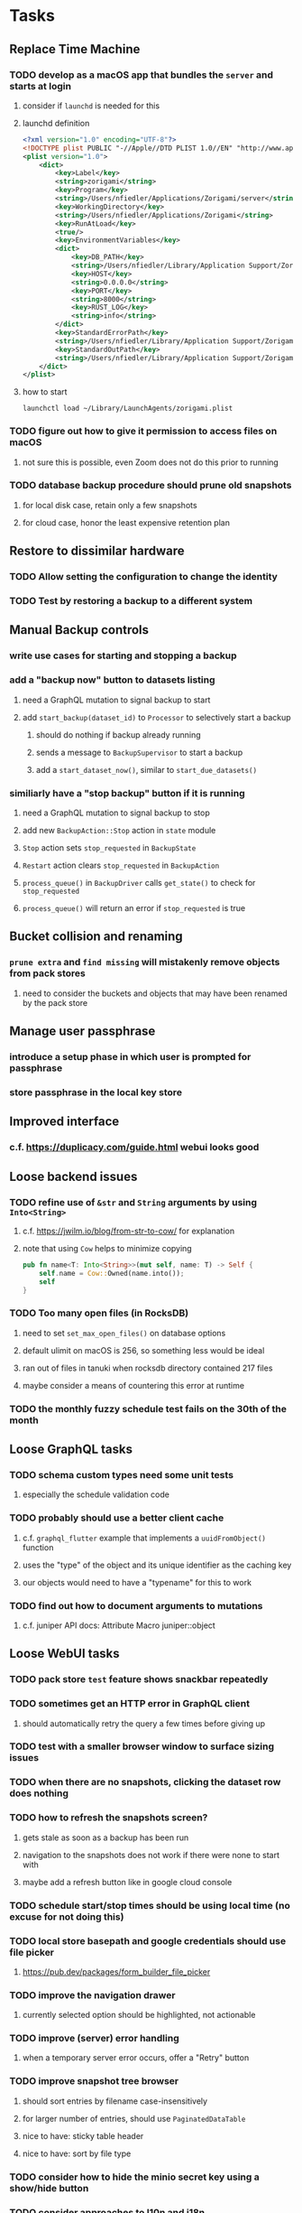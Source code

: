 * Tasks
** Replace Time Machine
*** TODO develop as a macOS app that bundles the =server= and starts at login
**** consider if =launchd= is needed for this
**** launchd definition
#+begin_src xml
<?xml version="1.0" encoding="UTF-8"?>
<!DOCTYPE plist PUBLIC "-//Apple//DTD PLIST 1.0//EN" "http://www.apple.com/DTDs/PropertyList-1.0.dtd">
<plist version="1.0">
    <dict>
        <key>Label</key>
        <string>zorigami</string>
        <key>Program</key>
        <string>/Users/nfiedler/Applications/Zorigami/server</string>
        <key>WorkingDirectory</key>
        <string>/Users/nfiedler/Applications/Zorigami</string>
        <key>RunAtLoad</key>
        <true/>
        <key>EnvironmentVariables</key>
        <dict>
            <key>DB_PATH</key>
            <string>/Users/nfiedler/Library/Application Support/Zorigami/dbase</string>
            <key>HOST</key>
            <string>0.0.0.0</string>
            <key>PORT</key>
            <string>8000</string>
            <key>RUST_LOG</key>
            <string>info</string>
        </dict>
        <key>StandardErrorPath</key>
        <string>/Users/nfiedler/Library/Application Support/Zorigami/error.log</string>
        <key>StandardOutPath</key>
        <string>/Users/nfiedler/Library/Application Support/Zorigami/output.log</string>
    </dict>
</plist>
#+end_src
**** how to start
#+begin_src shell
launchctl load ~/Library/LaunchAgents/zorigami.plist
#+end_src
*** TODO figure out how to give it permission to access files on macOS
**** not sure this is possible, even Zoom does not do this prior to running
*** TODO database backup procedure should prune old snapshots
**** for local disk case, retain only a few snapshots
**** for cloud case, honor the least expensive retention plan
** Restore to dissimilar hardware
*** TODO Allow setting the configuration to change the identity
*** TODO Test by restoring a backup to a different system
** Manual Backup controls
*** write use cases for starting and stopping a backup
*** add a "backup now" button to datasets listing
**** need a GraphQL mutation to signal backup to start
**** add =start_backup(dataset_id)= to =Processor= to selectively start a backup
***** should do nothing if backup already running
***** sends a message to =BackupSupervisor= to start a backup
***** add a =start_dataset_now()=, similar to =start_due_datasets()=
*** similiarly have a "stop backup" button if it is running
**** need a GraphQL mutation to signal backup to stop
**** add new =BackupAction::Stop= action in =state= module
**** =Stop= action sets =stop_requested= in =BackupState=
**** =Restart= action clears =stop_requested= in =BackupAction=
**** =process_queue()= in =BackupDriver= calls =get_state()= to check for =stop_requested=
**** =process_queue()= will return an error if =stop_requested= is true
** Bucket collision and renaming
*** ~prune extra~ and ~find missing~ will mistakenly remove objects from pack stores
**** need to consider the buckets and objects that may have been renamed by the pack store
** Manage user passphrase
*** introduce a setup phase in which user is prompted for passphrase
*** store passphrase in the local key store
** Improved interface
*** c.f. https://duplicacy.com/guide.html webui looks good
** Loose backend issues
*** TODO refine use of =&str= and =String= arguments by using =Into<String>=
**** c.f. https://jwilm.io/blog/from-str-to-cow/ for explanation
**** note that using =Cow= helps to minimize copying
#+BEGIN_SRC rust
pub fn name<T: Into<String>>(mut self, name: T) -> Self {
    self.name = Cow::Owned(name.into());
    self
}
#+END_SRC
*** TODO Too many open files (in RocksDB)
**** need to set =set_max_open_files()= on database options
**** default ulimit on macOS is 256, so something less would be ideal
**** ran out of files in tanuki when rocksdb directory contained 217 files
**** maybe consider a means of countering this error at runtime
*** TODO the monthly fuzzy schedule test fails on the 30th of the month
** Loose GraphQL tasks
*** TODO schema custom types need some unit tests
**** especially the schedule validation code
*** TODO probably should use a better client cache
**** c.f. =graphql_flutter= example that implements a =uuidFromObject()= function
**** uses the "type" of the object and its unique identifier as the caching key
**** our objects would need to have a "typename" for this to work
*** TODO find out how to document arguments to mutations
**** c.f. juniper API docs: Attribute Macro juniper::object
** Loose WebUI tasks
*** TODO pack store ~test~ feature shows snackbar repeatedly
*** TODO sometimes get an HTTP error in GraphQL client
**** should automatically retry the query a few times before giving up
*** TODO test with a smaller browser window to surface sizing issues
*** TODO when there are no snapshots, clicking the dataset row does nothing
*** TODO how to refresh the snapshots screen?
**** gets stale as soon as a backup has been run
**** navigation to the snapshots does not work if there were none to start with
**** maybe add a refresh button like in google cloud console
*** TODO schedule start/stop times should be using local time (no excuse for not doing this)
*** TODO local store basepath and google credentials should use file picker
**** https://pub.dev/packages/form_builder_file_picker
*** TODO improve the navigation drawer
**** currently selected option should be highlighted, not actionable
*** TODO improve (server) error handling
**** when a temporary server error occurs, offer a "Retry" button
*** TODO improve snapshot tree browser
**** should sort entries by filename case-insensitively
**** for larger number of entries, should use =PaginatedDataTable=
**** nice to have: sticky table header
**** nice to have: sort by file type
*** TODO consider how to hide the minio secret key using a show/hide button
*** TODO consider approaches to l10n and i18n
**** c.f. https://resocoder.com/2019/06/01/flutter-localization-the-easy-way-internationalization-with-json/
*** TODO improve the data sets form
**** TODO FAB covers the =DELETE= button even when scrolled all the way down
**** TODO use the =validate()= function on =DataSet= to ensure validity
**** TODO should decode the computer ID to improve readability
*** TODO should sort the datasets so they are always in the same order
**** maybe sort them by date, with most recent first
*** TODO tree entries of =ERROR= type should be displayed as such
**** error message from =TreeEntry.new()= could be stored as a new type of =TreeReference=
***** e.g. =TreeReference.ERROR(String)= where the string is the error message
*** TODO should have ui for listing all snapshots in a dataset
**** consider presenting in a style similar to Time Machine
**** e.g. a timeline of the snapshots
**** c.f. https://pub.dev/packages/flutter_timeline
**** probably need paging in the ui and graphql api
*** TODO improve the page for defining stores
**** TODO delete button should be far away from the other button(s)
**** TODO delete button should require two clicks, with "are you sure?"
*** TODO use breadcrumbs in the tree navigator to get back to parent directories
*** TODO consider and improve accessibility
**** enable testing for a11y sanity
**** add hints to improve the presentation of information
***** configuration panel
***** snapshot browser
** Improved error handling
*** Collect and present errors encountered during the backup
**** e.g. all the "permission denied" and such
*** Data set input validation
**** Ask backend to verify the entered basepath before trying to save
*** Pack store input validation
**** should validate Google Cloud service account key when defining pack
*** Consider a structured design for error types and handling
**** c.f. https://fettblog.eu/rust-enums-wrapping-errors/
*** Look at https://github.com/dtolnay/thiserror for defining error types
*** May improve error handling and reporting
** Initial Configuration
*** Walk user through pack store and data set creation
*** Offer path for restoring database from existing pack store
*** Allow user to set user/host names for computer UUID
**** They may need to avoid naming conflicts with other local users
**** Imagine a computer lab all sharing a single cloud storage account
*** Allow user to browse files in existing dataset and choose which ones to exclude
** Remote pack store interaction
*** Remote pack stores like Google Cloud have built-in limits for certain operations
**** need to consider that GCS will limit the number of buckets listed to 1,000
**** probably minio and/or S3 have similar default limits
**** the API generally offers a means of paging to get everything in chunks
** Remove files/folders from backup
*** Allow removing files from existing backups
**** e.g. accidentally saved large binaries
** Snapshot Pruning
*** Use a multi-phased approach with pruning and garbage collection
*** Must not run collection while a backup is in progress
*** Must prevent a backup from starting while pruning is in progress
*** Phase 1: prune snapshots based on a policy
**** set the child's parent reference to skip over stale snapshot
**** e.g. remove snapshots more then N days old
**** e.g. keep N snapshots per day, M per week, and P per month
*** Phase 2: prune unreachable objects in the database
**** copy everything reachable to a new database instance
****** datasets -> snapshots -> trees -> files -> chunks -> packs
**** delete the old database
*** Phase 3: prune unreferenced packs from pack store
**** honor cloud data retention policies
***** e.g. typically anything older than 90 days costs nothing to delete
***** Google has different minimum storage durations for each storage class
****** https://cloud.google.com/storage/docs/storage-classes
***** user can specify their own value for each pack store if necessary
*** Phase 4: prune old database snapshots (no need to keep old copies)
**** honor cloud data retention policies
**** use the =upload_time= in the =Pack= record to determine age
*** Implementation should follow Clean Architecture to improve testability
**** entities and use case separated from data sources via repositories
**** this allows for easily mocking up data to feed the pruning use case
***** i.e. when the use case asks for trees and such, give it mock data structures
** Advanced Scheduling
*** backend
**** Permit ~hourly~ backups every N hours
**** Permit ~daily~ backups every N days
**** Permit ~weekly~ backups every N weeks
**** Permit ~monthly~ backups every N months
*** frontend
**** TODO Support multiple schedules in interface
**** TODO Support day-of-week in schedule
**** TODO Support day-of-month in schedule
**** TODO Support week-of-month in schedule
**** TODO Support time-range in schedule
** More Functionality
*** TODO search snapshots to find a file/directory by a given pattern
**** the file/dir is not in the latest snapshot but some older one, go find it
**** might not even know the full path of the file/dir in question
*** TODO store restore requests in database to tolerate application restart
**** currently restore requests are queued in memory only, so a crash means everything is forgotten
*** TODO Perform a full backup on demand, discard all previous backups
**** Wifey doesn't like the idea of accumulating old stuff
**** Gives the user a chance to save space by removing old content
**** Optionally prune all existing packs in the process
*** TODO event dispatching for the web and desktop
**** use the state management to manage "events" and state
**** engine emits actions/events to the store
***** for backup and restore functions
***** e.g. "downloaded a pack", "uploaded a pack"
**** store holds the cumulative data so late attachers can gather everything
**** supervisor threads register as subscribers to the store
**** clients will use GraphQL subscriptions to receive updates
**** supervisor threads emit GraphQL subscription events
*** TODO consider how datasets can be modified after creation
**** cannot change stores assigned to dataset once there are snapshots
**** basically would require starting over if changing stores, base path, etc
*** TODO Secure FTP improvements
**** TODO support SFTP with private key authentication
***** use store form to take paths for public and private keys
**** TODO allow private key that is locked with a passphrase
***** passphrase for private key would be provided by envar
*** TODO Repair missing pack files in pack stores
**** expose the GraphQL operation via the graphical interface
** More Information
*** TODO show differences between any two snapshots
**** collect the paths and sizes of all new/changed files
**** somehow show all of that information in a scalable fashion
*** TODO show =fileCounts= query for each of latest N snapshots to show recent data growth
*** TODO Show details about snapshots and files
**** show differences between two snapshots
**** show pack/chunk metrics for   all   files in a snapshot
**** show pack/chunk metrics for changed files in a snapshot
*** TODO Query to see histogram of file sizes, number of chunks, etc
**** for a given snapshot
***** count number of files with N chunks for all values of N
*** TODO Show number of packs stored in a pack store
** Database Integrity
*** support database integrity checks
**** ensure all referenced records actually exist
**** like git fsck, start at the top and traverse everything
**** find and report dangling objects
**** an automated scan could be run on occasion
** Pack file integrity
*** Retrieve random pack files and verify integrity
** Architecture Review
*** Rust dependency injection, is it helpful?
**** https://github.com/mineichen/minfac
**** https://github.com/austinjones/lifeline-rs (whole runtime message bus system)
**** https://github.com/dmitryb-dev/waiter
**** https://github.com/AzureMarker/shaku
**** https://github.com/tobni/inject-rs
*** Database per dataset directory
**** Centralized configuration in a known location
***** would default to something sensible in user home directory
***** overridden by environment variable
***** JSON or XML formatted plain text file
***** Holds paths to the various data sets
***** Holds pack store configuration
**** Each data set directory has a database directory (and backup)
**** Backup process automatically excludes the database and its backup
**** What would a full restore procedure look like?
**** Benefits
***** reduced risk in the event of database corruption
**** Drawbacks
***** additional disk usage for database overhead
***** forces user to keep database with the dataset
*** Parallel backups
**** Currently the backup supervisor spawns a single thread (=Arbiter=) to manage backups
**** This causes all backups to be serialized
**** For parallel backups, would use the =SyncArbiter= from actix
*** Database migrations
**** Use the =serde= crate features (c.f. https://serde.rs)
**** Use =#[serde(default)]= on struct to fill in blanks for new fields
**** Add =#[serde(skip_serializing)]= to a deprecated struct field
**** New fields will need accessors that convert from old fields as needed
***** reset the old field to indicate it is no longer relevant
**** Removing a field is no problem for serde
*** Shared pack repository
**** Current design basically forces each user/install to have a separate pack repo
**** Otherwise the pack pruning would delete the packs for other users saving to the same repo
*** Embedded Database
**** Is the default RocksDB performance sufficient?
**** Consider https://github.com/spacejam/sled/
***** written in Rust, open source
***** will need prefix key scanning
****** looks like you just use a prefix of the key (sorts before the matching keys)
***** will need backup/restore functions
*** Client/Server
**** Look at ways to secure the server, to allay fears of exploits
**** A web conferencing tool was exploited via its hidden HTTP server
** Desktop application
*** design a configuration system for desktop
**** define the whole clean architecture setup
***** entities, use cases, repositories
**** data source for web will have values defined by environment_config only
**** data source for desktop will use shared preferences (?) for persistence
**** data layer repository chooses between data sources based on environment
***** how to detect if application was compiled for web
#+BEGIN_SRC dart
import 'package:flutter/foundation.dart' show kIsWeb;
if (kIsWeb) { /* web stuff */ } else { /* not web */ }
#+END_SRC
*** clipboard support
**** look for clipboard plugin for flutter (for macOS)
**** c.f. https://flutter.dev/docs/development/packages-and-plugins/developing-packages
** macOS support
*** TODO optional Time Machine style backup and retention policy
**** hourly backups for 24 hours
**** daily backups for 30 days
**** weekly backups for everything else
**** prune backups to maintain a certain size
** Full Restore
*** Procedure for full restore
**** User installs and configures application
**** User invokes "full restore" function
**** User provides a temporary pack store configuration
**** Query pack store to get candidate computer UUID values
**** User chooses database to restore
***** if current UUID matches one in the available set, select it by default
**** Fetch the most recent database files
***** Restore to a different directory, then copy over records
***** Copy every record except for =configuration= (and maybe others?)
***** Copy records for datasets, stores, snapshots, packs, etc
**** User can now browse datasets and restore as usual
**** Restoring an entire dataset is simply the "tree restore" case
*** Walk the user through the process
**** Configure the primary pack store for retrieval
**** Inform user that this pack store configuration is only temporary
**** Select database to retrieve based on computer UUID
**** Instruct user to restore as usual from dataset(s)
*** TODO Restore symbolic links (currently does nothing with =TreeReference::LINK=)
*** TODO Restore file attributes from tree entry
**** TODO File mode
**** TODO File user/group
**** TODO File extended attributes
*** TODO Restore directories from snapshot
**** TODO Directory mode
**** TODO Directory user/group
**** TODO Directory extended attributes
**** TODO Restore multiple files efficiently
**** TODO Restore a directory tree efficiently
*** TODO Detect and prune stale snapshots that never completely uploaded
**** Stale snapshots exist in the database but are not referenced elsewhere
*** TODO Support snapshots consisting only of mode/owner changes
**** i.e. no file content changes, just the database records
** Windows support
*** TODO Does Microsoft's ~Windows Package Manager~ (=winget=) provide an easier dev setup path?
*** TODO Backup files opened by a running process
**** Normally cannot read files that are opened on Windows
**** See Volume Shadow Copy Services (VSS) for details
*** TODO Support Windows file types
**** ReadOnly
**** Hidden
**** System
** More Better
*** TODO Permit scheduling upload hours for each day of the week
**** e.g. from 11pm to 6am Mon-Fri, none on Sat/Sun
*** TODO Command-line option to dump database to json (separate by key prefix, e.g. ~chunk~)
*** TODO Support deduplication across multiple computers
**** Place the chunks and packs in a seperate "database" for syncing
***** For RocksDB, use a column family if it helps with =GetUpdatesSince()=
**** RocksDB replication story as of 2019-02-20:
: Q: Does RocksDB support replication?
: A: No, RocksDB does not directly support replication. However, it offers
: some APIs that can be used as building blocks to support replication.
: For instance, GetUpdatesSince() allows developers to iterate though all
: updates since a specific point in time.
***** see =GetUpdatesSince()= and =PutLogData()= functions
**** User configures the host name of the ~peer~ installation
***** Use that to form the URL with which to =sync=
**** Share the chunks and packs documents with a ~peer~ installation
**** At the start of backup, sync with the ~peer~ to get latest chunks/packs
*** TODO Consider how to deal with partial uploads
**** e.g. Minio/S3 has a means of handling these
*** TODO Permit removing a store from a dataset
**** would encourage user to clean up the remote files
**** for local store, could remove the files immediately
**** must invalidate all of the snapshots effected by the missing store
*** TODO Permit moving from one store to another
**** would mean downloading the packs and uploading them to the new store
*** TODO Support Amazon S3
**** Minio seems to have no bucket limit (higher than 100)
**** Need to limit number of remote buckets to 100
**** Bucket limit: catch the error and handle by re-using another bucket
*** TODO Support Amazon Glacier
**** Need to limit number of remote buckets to 1000
**** Use S3 to store the database-to-archive mapping of each snapshot
**** Offer user option to use "expedited" retrievals so they go faster
*** TODO Support Amazon Cloud Drive
*** TODO Support Microsoft Azure blob storage
*** TODO Support Backblaze B2
*** TODO Support [[https://wiki.openstack.org/wiki/Swift][OpenStack Swift]]
*** TODO Support Wasabi
*** TODO Support Google Drive
*** TODO Support Google Cloud Coldline
*** TODO Support Dropbox
*** TODO Support Oracle Cloud Storage
*** TODO Support IBM Cloud Storage
*** TODO Support Rackspace Cloud Files
*** TODO Consider how to backup and restore FIFO, BLK, and CHR "files"
**** c.f. https://github.com/jborg/attic/blob/master/attic/archive.py
**** c.f. https://github.com/avz/node-mkfifo (for FIFO)
**** c.f. https://github.com/mafintosh/mknod (for BLK and CHR)
* Product
** Why another backup program?
*** Original reason in 2014: nothing supported Linux and Glacier
*** What will set this apart from other offerings?
**** Easy to use graphical interface (both desktop and web)
**** Cross-platform (Windows, macOS, Linux)
**** Support for multiple backends, including Glacier
** TODO Define an MVP and work toward release
** TODO Evaluate other backup software
*** TODO Check out some on App Store
**** Backup Guru LE
**** ChronoSync Express
**** Backup
**** Remote Backup Magic
**** Sync - Backup and Restore
**** Backup for Dropbox
**** Freeze - for Amazon Glacier
*** Lot of "folder sync" apps out there
** TODO Define the target audience
*** Average home user, no technical expertise required
** TODO Need distinquishing features
*** What sets this application apart from the other polished products?
**** Cross-platform (e.g. macOS, Windows)
**** Linux server ready
** Application Monitoring
*** Need something to capture failures for debugging
**** c.f. https://sentry.io/welcome/
** Windows Certified
*** CloudBerry(?) has bunches of certifications
*** is that really so meaningful? *I* never cared
** Alternatives
*** Commercial
**** Arq
***** https://www.arqbackup.com
***** Windows, Mac
***** Uses a single master password
***** Supports numerous backends
**** Carbonite
***** https://www.carbonite.com
***** Consumer and business
***** Billed monthly
***** 128-bit encryption for all but most expensive plan
***** Windows, Mac, and "servers"
***** Seems to backup to their servers
**** CloudBerry
***** https://www.cloudberrylab.com/backup
***** Consumer and business
***** Windows, Mac, Linux
***** Supports Glacier and other services
***** Freeware version lacks compression, encryption, limited to 200GB
**** Duplicacy
***** https://github.com/gilbertchen/duplicacy
***** Lists other open source tools and compares them
***** Deduplicates chunks across systems
***** Does not use a database supposedly
***** Does not and can not support Glacier
**** JungleDisk
***** https://www.jungledisk.com/encrypted-backups/
***** Primarily business oriented
***** Seems to rely on their servers
***** Probably stores data elsewhere
**** Rebel Backup
***** https://www.svsware.com/rebelbackup
***** Encrypted backups to Dropbox or Google Drive
***** macOS only
**** qBackup
***** https://www.qualeed.com/en/qbackup/
***** Windows, Mac, Linux
***** Supports numerous backends
***** Has copious documentation with screen shots
**** tarsnap
***** https://www.tarsnap.com
***** Free client
***** Uses public key encryption rather than a password
***** Stores data in Amazon S3
***** Relies on tarsnap servers
***** 10x the price of Google Cloud or Amazon Glacier
***** Command-line interface
*** Open Source
**** Attic
***** https://attic-backup.org
***** Development stopped in 2015
***** Only supports SSH remote host
***** Command-line interface
**** Borg
***** https://borgbackup.readthedocs.io/en/stable/
***** Fork of Attic
***** Only supports SSH remote host
***** Command-line interface
**** bup
***** https://bup.github.io
***** Git-like (uses Python and Git) pack file storage
***** Requires a bup server for remote storage
***** Command-line interface
**** Duplicati
***** https://www.duplicati.com/
***** Requires .NET or Mono
***** Web-based interface
***** Windows and Linux
***** No Glacier support
**** duplicity
***** http://duplicity.nongnu.org
***** Uses GnuPG, a tar-like format, and rsync
***** Supports backends with a filesystem-like interface
***** Command-line interface
***** No Glacier support
**** rclone
***** https://github.com/rclone/rclone
***** Syncs a directory structure to the cloud
***** Offers chunking and encryption
***** Command-line interface
***** No Glacier support
**** restic
***** https://restic.net
***** Git-like data model
***** Supports numerous backends (no Glacier)
***** Command-line interface
** Name
*** Joseph suggests "Attic"
**** =atticapp.com= is taken
**** =attic.app= is for sale
**** Look for ~attic~ in different languages
**** Esperanto: ~mansardo~
***** also means something in Macedonian
**** Hawaiian: ~kaukau~
**** Latin: ~atticae~
* Documentation
** Duplicati has a fun description of how the backup works
*** files are broken into "bricks" which go in "bags" and stored in big "boxes" (the pack store)
*** c.f. https://duplicati.readthedocs.io/en/latest/01-introduction/
** TODO Third party license attributions
*** Include any/all third party license attribution somewhere
*** =cargo lichking bundle= will dump everything to the console
** TODO document how the user might change the passphrase over time
*** user must remember their old passwords in order to decrypt old pack files
*** the application will never store the actual password anywhere
*** will need to prompt the user when a different passphrase is needed
* Technical Information
** Data Growth
*** main server
**** better pack file generation
***** average pack size ~before~ change: 68,647,434
***** average pack size ~after~ change:
**** original database schema
***** compressed database seems to grow 8mb in 6 months
***** compressed database size: 61,920,768
***** record counts as of 2022-03-17
| entity    |  count |
|-----------+--------|
| snapshots |    576 |
| files     | 137081 |
| trees     |  97598 |
| chunks    | 190758 |
| packs     |   4282 |
| xattrs    |  19263 |
*** mac mini statistics
**** original database schema
***** 2022-03-15
****** compressed database size: 2,379,181,138
****** database record counts
| entity    |   count |
|-----------+---------|
| snapshots |     190 |
| files     | 1806620 |
| trees     |  302860 |
| chunks    | 1830167 |
| packs     |    3380 |
| xattrs    |  185473 |
**** with file/chunk record optimization
***** 2022-03-18
****** compressed database size: 454,232,580
****** database record counts
| entity    |  count |
|-----------+--------|
| snapshots |      1 |
| files     | 412555 |
| trees     |  48927 |
| chunks    |   4025 |
| packs     |    369 |
| xattrs    |  14388 |
****** only 1% of files are larger than a chunk
**** with new packing algorithm
***** 2022-03-22
****** compressed database size: 462,090,768
****** database record counts
| entity    |  count |
|-----------+--------|
| snapshots |      1 |
| files     | 457980 |
| trees     |  52844 |
| chunks    |   4061 |
| packs     |    176 |
| xattrs    |  13624 |
**** better pack file generation
***** average pack size ~before~ change: 46,960,186
***** average pack size ~after~ change: 70,496,178
**** very small files in database
***** 2022-03-26
****** compressed database size: 463,418,613
****** database record counts
| entity    |  count |
|-----------+--------|
| snapshots |      1 |
| files     | 437775 |
| trees     |  53499 |
| chunks    |   4185 |
| packs     |    188 |
| xattrs    |  12808 |
****** file counts
| type           |  count |
|----------------+--------|
| directories    |  73536 |
| symlinks       |  14543 |
| filesBelow80   |  56407 |
| filesBelow1k   | 293740 |
| filesBelow10k  | 351019 |
| filesBelow100k |  88622 |
| filesBelow1m   |  11461 |
| filesBelow10m  |   2322 |
| filesBelow100m |    222 |
| veryLargeFiles |     16 |
**** working file excludes
***** 2022-03-27
****** compressed database size: 70,466,060
****** database record counts
| entity    |  count |
|-----------+--------|
| snapshots |      1 |
| files     | 321419 |
| trees     |  40786 |
| chunks    |   1533 |
| packs     |     67 |
| xattrs    |    350 |
****** file counts
| type           |  count |
|----------------+--------|
| directories    |  45074 |
| symlinks       |    672 |
| filesBelow80   |  52633 |
| filesBelow1k   | 135193 |
| filesBelow10k  | 311948 |
| filesBelow100k |  65487 |
| filesBelow1m   |   5531 |
| filesBelow10m  |    789 |
| filesBelow100m |    164 |
| veryLargeFiles |      7 |
** Pack files
*** analysis of overly large pack files before accounting for tar entry overhead
**** packing would only account for compressed size of chunks
**** with many small files, tar file overhead increased file size by half (99mb vs 64mb)
| pack digest | count |  file sz | content len | smallest | largest | average |
|-------------+-------+----------+-------------+----------+---------+---------|
| 3fa54d0     | 19193 | 82480128 |    67114835 |       22 | 4755936 |    3496 |
| b93402d     | 39932 | 99137536 |    67109129 |       39 |  446087 |    1680 |
| c57960e     | 38894 | 98344448 |    67111246 |       40 |  452424 |    1725 |
| ef6ff7a     | 40001 | 99184640 |    67111284 |       40 |  492592 |    1677 |
** Possible corner cases
*** Database backup, then restore, then pack prune
Because the database snapshot is recorded in the database after the snapshot
has already been uploaded, if the user were to restore the database and then
perform a pack pruning, the most recent database snapshot would be removed.
** JS Build Artifacts
*** Flutter => main.dart.js
| State      |    Size |
|------------+---------|
| production | 1742125 |
*** ReasonML + Webpack => main.js
| State       |    Size |
|-------------+---------|
| development | 2761882 |
| production  |  536345 |
| gzipped     |  145785 |
** Exploring other languages
*** Compile to native for easy deployment
*** Compile to native for code obfuscation
*** Rust
**** Advantages
***** compile to native
***** expressive, safe type system
***** good dependency management
***** lots of useful tools (e.g. clippy)
**** Disadvantages
***** fewer libraries compared to Go
*** Go vs Rust
**** Go: first class support for cloud services
**** Go: statically linked OpenPGP readily available
**** Go: easy to read and write language
**** Rust: mature dependency management tooling
**** Rust: cargo has good editor support
**** Rust: expressive type system
**** Rust: nominal subtyping is much easier to follow
**** Rust: streamlined error handling
**** Rust: fine-grained namespaces and visibility control
* Deployments
** mac mini
*** how to update
**** installed in =~/Applications/Zorigami=
**** launch agent in =~/Library/LaunchAgents/zorigami.plist=
**** database in =~/Library/Application\ Support/Zorigami=
**** stop server: =launchctl kill SIGTERM gui/501/zorigami=
**** enable, start, and verify server is running
#+begin_src shell
launchctl enable gui/501/zorigami
launchctl kickstart -p gui/501/zorigami
ps -ef | grep -i zorigami
#+end_src
*** base path: =/Users/nfiedler=
*** excludes: =.Trash, Library, **/Downloads, **/node_modules, **/target=
*** run daily at 4pm
** kohaku
*** deploy using docker and ansible
*** store credentials file as =/zeniba/shared/zorigami.json=
*** data sets
**** shared files
:base_path: /datasets
:pack_size: 64mb
:excludes: (none)
:pack_stores: all
:schedule: daily, 11:30pm to 6:00am
*** pack stores
**** local
:path: /packstore
**** cloud
:credentials: /datasets/zorigami.json
:project_id: zorigami
:region: us-west1
:storage: NEARLINE
